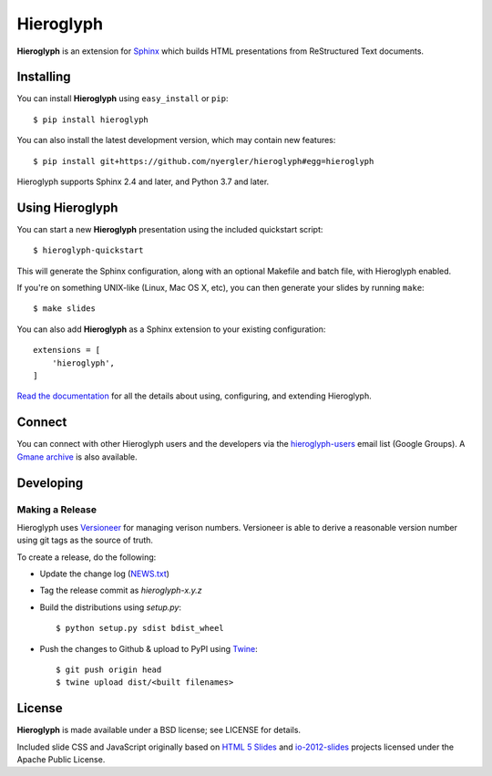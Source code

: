 ============
 Hieroglyph
============

.. image:: https://api.travis-ci.org/nyergler/hieroglyph.png?branch=master
   :target: https://travis-ci.org/nyergler/hieroglyph

.. image:: https://coveralls.io/repos/nyergler/hieroglyph/badge.png?branch=master
   :target: https://coveralls.io/r/nyergler/hieroglyph?branch=master


**Hieroglyph** is an extension for `Sphinx`_ which builds HTML
presentations from ReStructured Text documents.

Installing
==========

You can install **Hieroglyph** using ``easy_install`` or ``pip``::

   $ pip install hieroglyph

You can also install the latest development version, which may
contain new features::

  $ pip install git+https://github.com/nyergler/hieroglyph#egg=hieroglyph

Hieroglyph supports Sphinx 2.4 and later, and Python 3.7 and later.

Using Hieroglyph
================

You can start a new **Hieroglyph** presentation using the included
quickstart script::

  $ hieroglyph-quickstart

This will generate the Sphinx configuration, along with an optional
Makefile and batch file, with Hieroglyph enabled.

If you're on something UNIX-like (Linux, Mac OS X, etc), you can then
generate your slides by running ``make``::

  $ make slides


You can also add **Hieroglyph** as a Sphinx extension to your
existing configuration::

  extensions = [
      'hieroglyph',
  ]


`Read the documentation`_ for all the details about using,
configuring, and extending Hieroglyph.

Connect
=======

You can connect with other Hieroglyph users and the developers via the
`hieroglyph-users`_ email list (Google Groups). A `Gmane archive`_ is
also available.

.. _`hieroglyph-users`: http://groups.google.com/d/forum/hieroglyph-users
.. _`Gmane archive`: http://dir.gmane.org/gmane.comp.python.hieroglyph.user

Developing
==========

Making a Release
----------------

Hieroglyph uses `Versioneer`_ for managing verison numbers. Versioneer is
able to derive a reasonable version number using git tags as the source of
truth.

To create a release, do the following:

* Update the change log (`NEWS.txt`_)
* Tag the release commit as `hieroglyph-x.y.z`
* Build the distributions using `setup.py`::

  $ python setup.py sdist bdist_wheel

* Push the changes to Github & upload to PyPI using `Twine`_::

   $ git push origin head
   $ twine upload dist/<built filenames>

License
=======

**Hieroglyph** is made available under a BSD license; see LICENSE for
details.

Included slide CSS and JavaScript originally based on `HTML 5 Slides`_
and `io-2012-slides`_ projects licensed under the Apache Public
License.

.. _`Sphinx`: http://sphinx.pocoo.org/
.. _`HTML 5 Slides`: http://code.google.com/p/html5slides/
.. _`io-2012-slides`: https://code.google.com/p/io-2012-slides/
.. _`Read the documentation`: http://hieroglyph.readthedocs.io/en/latest/
.. _`Versioneer`: https://github.com/warner/python-versioneer
.. _`Twine`: https://twine.readthedocs.io/en/latest/
.. _`NEWS.txt`: ./NEWS.txt
